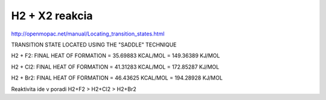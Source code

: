 ==================
H2 +  X2 reakcia
==================

http://openmopac.net/manual/Locating_transition_states.html


TRANSITION STATE LOCATED USING THE "SADDLE" TECHNIQUE 

H2 + F2:
FINAL HEAT OF FORMATION =         35.69883 KCAL/MOL =     149.36389 KJ/MOL

H2 + Cl2:
FINAL HEAT OF FORMATION =         41.31283 KCAL/MOL =     172.85287 KJ/MOL

H2 + Br2:
FINAL HEAT OF FORMATION =         46.43625 KCAL/MOL =     194.28928 KJ/MOL

Reaktivita ide v poradi  H2+F2 > H2+Cl2 > H2+Br2